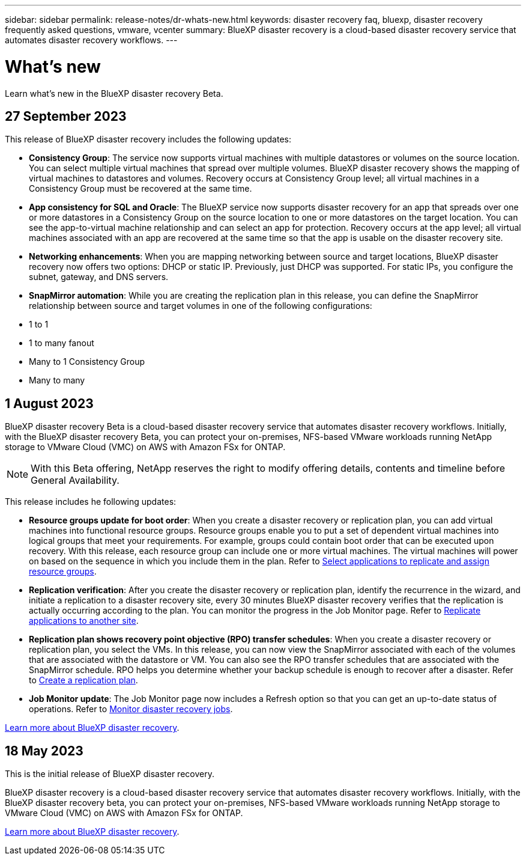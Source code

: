 ---
sidebar: sidebar
permalink: release-notes/dr-whats-new.html
keywords: disaster recovery faq, bluexp, disaster recovery frequently asked questions, vmware, vcenter
summary: BlueXP disaster recovery is a cloud-based disaster recovery service that automates disaster recovery workflows.
---

= What's new
:hardbreaks:
:icons: font
:imagesdir: ../media/

[.lead]
Learn what’s new in the BlueXP disaster recovery Beta.

//tag::whats-new[]
== 27 September 2023

This release of BlueXP disaster recovery includes the following updates: 

* *Consistency Group*: The service now supports virtual machines with multiple datastores or volumes on the source location. You can select multiple virtual machines that spread over multiple volumes. BlueXP disaster recovery shows the mapping of virtual machines to datastores and volumes. Recovery occurs at Consistency Group level; all virtual machines in a Consistency Group must be recovered at the same time.  

* *App consistency for SQL and Oracle*: The BlueXP service now supports disaster recovery for an app that spreads over one or more datastores in a Consistency Group on the source location to one or more datastores on the target location. You can see the app-to-virtual machine relationship and can select an app for protection. Recovery occurs at the app level; all virtual machines associated with an app are recovered at the same time so that the app is usable on the disaster recovery site.  

* *Networking enhancements*: When you are mapping networking between source and target locations, BlueXP disaster recovery now offers two options: DHCP or static IP. Previously, just DHCP was supported. For static IPs, you configure the subnet, gateway, and DNS servers. 

* *SnapMirror automation*: While you are creating the replication plan in this release, you can define the SnapMirror relationship between source and target volumes in one of the following configurations: 

* 1 to 1
* 1 to many fanout
* Many to 1 Consistency Group
* Many to many 



== 1 August 2023

BlueXP disaster recovery Beta is a cloud-based disaster recovery service that automates disaster recovery workflows. Initially, with the BlueXP disaster recovery Beta, you can protect your on-premises, NFS-based VMware workloads running NetApp storage to VMware Cloud (VMC) on AWS with Amazon FSx for ONTAP. 

NOTE: With this Beta offering, NetApp reserves the right to modify offering details, contents and timeline before General Availability.   


This release includes he following updates: 

* *Resource groups update for boot order*: When you create a disaster recovery or replication plan, you can add virtual machines into functional resource groups. Resource groups enable you to put a set of dependent virtual machines into logical groups that meet your requirements. For example, groups could contain boot order that can be executed upon recovery. With this release, each resource group can include one or more virtual machines. The virtual machines will power on based on the sequence in which you include them in the plan. Refer to link:../use/drplan-create.html#select-applications-to-replicate-and-assign-resource-groups[Select applications to replicate and assign resource groups].
 

* *Replication verification*: After you create the disaster recovery or replication plan, identify the recurrence in the wizard, and initiate a replication to a disaster recovery site, every 30 minutes BlueXP disaster recovery verifies that the replication is actually occurring according to the plan. You can monitor the progress in the Job Monitor page. Refer to link:../use/replicate.html[Replicate applications to another site].

* *Replication plan shows recovery point objective (RPO) transfer schedules*: When you create a disaster recovery or replication plan, you select the VMs. In this release, you can now view the SnapMirror associated with each of the volumes that are associated with the datastore or VM. You can also see the RPO transfer schedules that are associated with the SnapMirror schedule. RPO helps you determine whether your backup schedule is enough to recover after a disaster. Refer to link:../use/drplan-create.html[Create a replication plan].

* *Job Monitor update*: The Job Monitor page now includes a Refresh option so that you can get an up-to-date status of operations. Refer to link:../use/monitor-jobs.html[Monitor disaster recovery jobs].


link:https://docs.netapp.com/us-en/bluexp-disaster-recovery/get-started/dr-intro.html[Learn more about BlueXP disaster recovery]. 


== 18 May 2023 

This is the initial release of BlueXP disaster recovery. 

BlueXP disaster recovery is a cloud-based disaster recovery service that automates disaster recovery workflows. Initially, with the BlueXP disaster recovery beta, you can protect your on-premises, NFS-based VMware workloads running NetApp storage to VMware Cloud (VMC) on AWS with Amazon FSx for ONTAP. 


link:https://docs.netapp.com/us-en/bluexp-disaster-recovery/get-started/dr-intro.html[Learn more about BlueXP disaster recovery]. 

//include 3 most recent releases

//end::whats-new[]